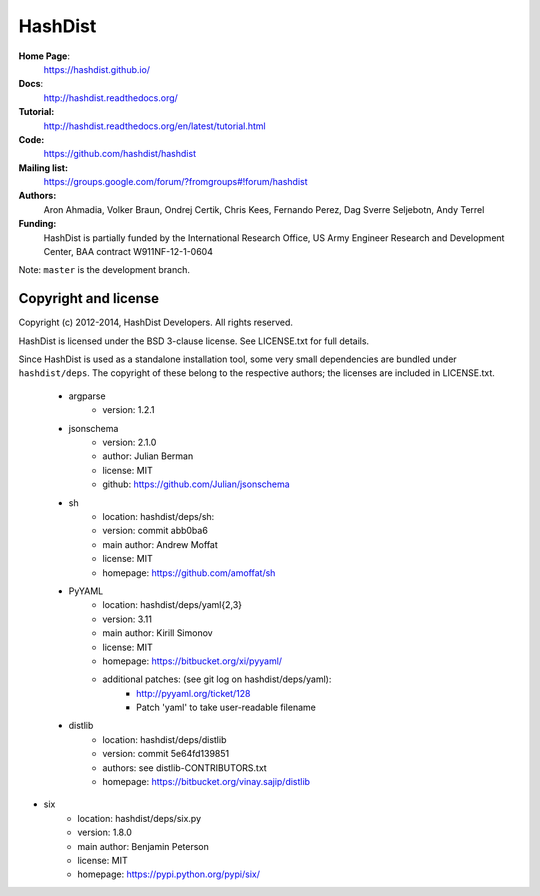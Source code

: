 HashDist
========

**Home Page**:
    https://hashdist.github.io/

**Docs**:
    http://hashdist.readthedocs.org/

**Tutorial:**
    http://hashdist.readthedocs.org/en/latest/tutorial.html

**Code:**
    https://github.com/hashdist/hashdist

**Mailing list:**
    https://groups.google.com/forum/?fromgroups#!forum/hashdist

**Authors:**
    Aron Ahmadia,
    Volker Braun,
    Ondrej Certik,
    Chris Kees,
    Fernando Perez,
    Dag Sverre Seljebotn,
    Andy Terrel

**Funding:**
    HashDist is partially funded by the International Research Office,
    US Army Engineer Research and Development Center, BAA contract
    W911NF-12-1-0604

Note: ``master`` is the development branch.

Copyright and license
---------------------

Copyright (c) 2012-2014, HashDist Developers. All rights
reserved.

HashDist is licensed under the BSD 3-clause license. See LICENSE.txt
for full details.

Since HashDist is used as a standalone installation tool, some very small
dependencies are bundled under ``hashdist/deps``. The copyright of these belong to the
respective authors; the licenses are included in LICENSE.txt.

 * argparse
     * version: 1.2.1

 * jsonschema
     * version: 2.1.0
     * author: Julian Berman
     * license: MIT
     * github: https://github.com/Julian/jsonschema

 * sh
     * location: hashdist/deps/sh:
     * version: commit abb0ba6
     * main author: Andrew Moffat
     * license: MIT
     * homepage: https://github.com/amoffat/sh

 * PyYAML
     * location: hashdist/deps/yaml{2,3}
     * version: 3.11
     * main author: Kirill Simonov
     * license: MIT
     * homepage:  https://bitbucket.org/xi/pyyaml/
     * additional patches: (see git log on hashdist/deps/yaml):
        * http://pyyaml.org/ticket/128
        * Patch 'yaml' to take user-readable filename

 * distlib
     * location: hashdist/deps/distlib
     * version: commit 5e64fd139851
     * authors: see distlib-CONTRIBUTORS.txt
     * homepage: https://bitbucket.org/vinay.sajip/distlib

* six
     * location: hashdist/deps/six.py
     * version: 1.8.0
     * main author: Benjamin Peterson
     * license: MIT
     * homepage: https://pypi.python.org/pypi/six/
